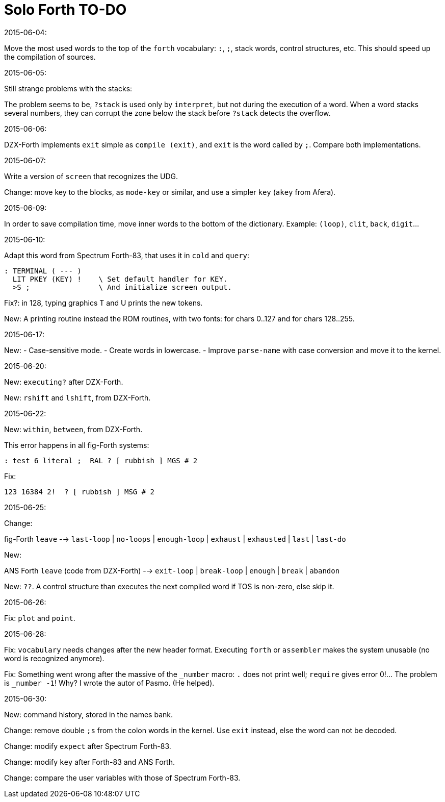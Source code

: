 = Solo Forth TO-DO

.2015-06-04:

Move the most used words to the top of the `forth` vocabulary: `:`,
`;`, stack words, control structures, etc.  This should speed up the
compilation of sources.

.2015-06-05:

Still strange problems with the stacks:

The problem seems to be, `?stack` is used only by `interpret`, but not
during the execution of a word. When a word stacks several numbers,
they can corrupt the zone below the stack before `?stack` detects the
overflow.

.2015-06-06:

DZX-Forth implements `exit` simple as `compile (exit)`, and
`exit` is the word called by `;`. Compare both implementations.

.2015-06-07:

Write a version of `screen` that recognizes the UDG.

Change: move key to the blocks, as `mode-key` or similar, and use a
simpler `key` (`akey` from Afera).

.2015-06-09:

In order to save compilation time, move inner words to the bottom of
the dictionary. Example: `(loop)`, `clit`, `back`, `digit`...

.2015-06-10:

Adapt this word from Spectrum Forth-83, that uses it in `cold` and `query`:

  : TERMINAL ( --- )
    LIT PKEY (KEY) !    \ Set default handler for KEY.
    >S ;                \ And initialize screen output.

Fix?: in 128, typing graphics T and U prints the new tokens.

New: A printing routine instead the ROM routines, with two fonts: for
chars 0..127 and for chars 128..255.

.2015-06-17:

New:
- Case-sensitive mode.
- Create words in lowercase.
- Improve `parse-name` with case conversion and move it to the kernel.

.2015-06-20:

New: `executing?` after DZX-Forth.

New: `rshift` and `lshift`, from DZX-Forth.

.2015-06-22:

New: `within`, `between`, from DZX-Forth.

This error happens in all fig-Forth systems:

----
: test 6 literal ;  RAL ? [ rubbish ] MGS # 2
----

Fix:

----
123 16384 2!  ? [ rubbish ] MSG # 2
----

.2015-06-25:

Change:

fig-Forth `leave` --> `last-loop` | `no-loops` | `enough-loop` |
`exhaust` | `exhausted` | `last` | `last-do`

New:

ANS Forth `leave` (code from DZX-Forth) --> `exit-loop` | `break-loop`
| `enough` | `break` | `abandon`

New: `??`. A control structure than executes the next compiled word if
TOS is non-zero, else skip it.

.2015-06-26:

Fix: `plot` and `point`.

.2015-06-28:

Fix: `vocabulary` needs changes after the new header format. Executing
`forth` or `assembler` makes the system unusable (no word is
recognized anymore).

Fix: Something went wrong after the massive of the `_number` macro:
`.` does not print well; `require` gives error 0!...  The problem is
`_number -1`! Why? I wrote the autor of Pasmo. (He helped).

.2015-06-30:

New: command history, stored in the names bank.

Change: remove double `;s` from the colon words in the kernel. Use
`exit` instead, else the word can not be decoded.

Change: modify `expect` after Spectrum Forth-83.

Change: modify `key` after Forth-83 and ANS Forth.

Change: compare the user variables with those of Spectrum Forth-83.
